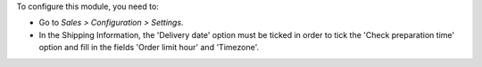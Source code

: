 To configure this module, you need to:

* Go to *Sales > Configuration > Settings*.
* In the Shipping Information, the 'Delivery date' option must be ticked in order to tick the 'Check preparation time' option and fill in the fields 'Order limit hour' and 'Timezone'.
